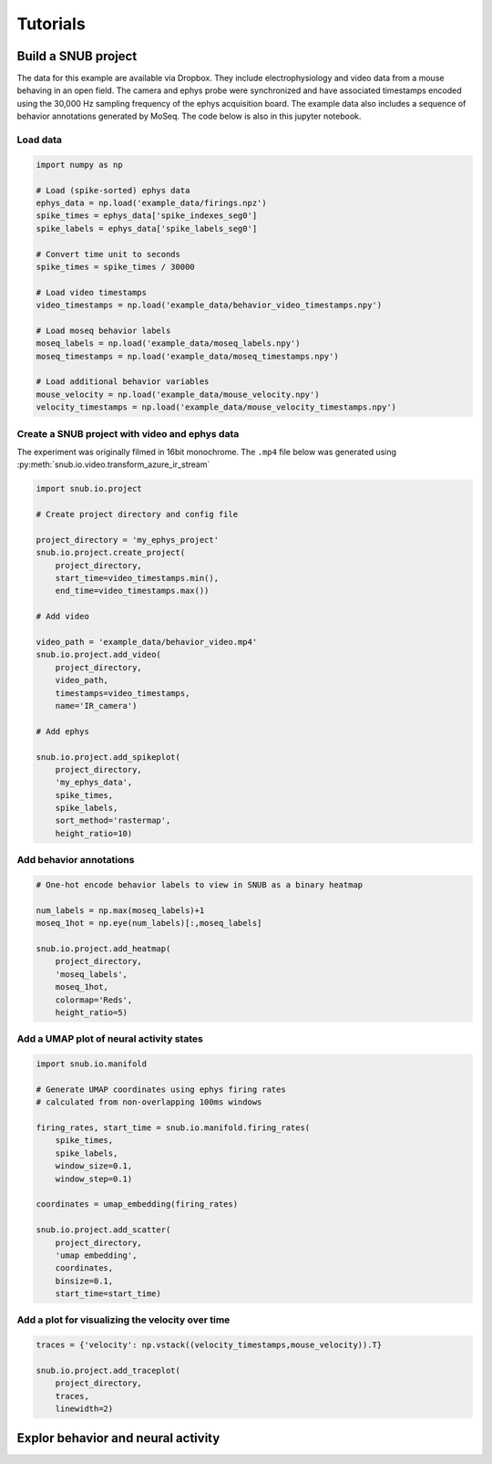 Tutorials
=========


Build a SNUB project
--------------------

The data for this example are available via Dropbox. They include electrophysiology 
and video data from a mouse behaving in an open field. The camera and ephys 
probe were synchronized and have associated timestamps encoded using the 
30,000 Hz sampling frequency of the ephys acquisition board. The example data
also includes a sequence of behavior annotations generated by MoSeq.
The code below is also in this jupyter notebook. 

Load data
~~~~~~~~~

.. code-block:: python

    import numpy as np

    # Load (spike-sorted) ephys data
    ephys_data = np.load('example_data/firings.npz')
    spike_times = ephys_data['spike_indexes_seg0']
    spike_labels = ephys_data['spike_labels_seg0']

    # Convert time unit to seconds
    spike_times = spike_times / 30000

    # Load video timestamps
    video_timestamps = np.load('example_data/behavior_video_timestamps.npy')

    # Load moseq behavior labels
    moseq_labels = np.load('example_data/moseq_labels.npy')
    moseq_timestamps = np.load('example_data/moseq_timestamps.npy')

    # Load additional behavior variables
    mouse_velocity = np.load('example_data/mouse_velocity.npy')
    velocity_timestamps = np.load('example_data/mouse_velocity_timestamps.npy')




Create a SNUB project with video and ephys data
~~~~~~~~~~~~~~~~~~~~~~~~~~~~~~~~~~~~~~~~~~~~~~~

The experiment was originally filmed in 16bit monochrome. The ``.mp4``
file below was generated using :py:meth:`snub.io.video.transform_azure_ir_stream`

.. code-block:: python

    import snub.io.project

    # Create project directory and config file

    project_directory = 'my_ephys_project'
    snub.io.project.create_project(
        project_directory, 
        start_time=video_timestamps.min(),
        end_time=video_timestamps.max())

    # Add video

    video_path = 'example_data/behavior_video.mp4'
    snub.io.project.add_video(
        project_directory, 
        video_path, 
        timestamps=video_timestamps,
        name='IR_camera')

    # Add ephys

    snub.io.project.add_spikeplot(
        project_directory, 
        'my_ephys_data',
        spike_times,
        spike_labels,
        sort_method='rastermap',
        height_ratio=10)


Add behavior annotations
~~~~~~~~~~~~~~~~~~~~~~~~

.. code-block:: python

    # One-hot encode behavior labels to view in SNUB as a binary heatmap

    num_labels = np.max(moseq_labels)+1
    moseq_1hot = np.eye(num_labels)[:,moseq_labels]

    snub.io.project.add_heatmap(
        project_directory, 
        'moseq_labels',
        moseq_1hot,
        colormap='Reds',
        height_ratio=5)


Add a UMAP plot of neural activity states
~~~~~~~~~~~~~~~~~~~~~~~~~~~~~~~~~~~~~~~~~

.. code-block:: python

    import snub.io.manifold

    # Generate UMAP coordinates using ephys firing rates
    # calculated from non-overlapping 100ms windows

    firing_rates, start_time = snub.io.manifold.firing_rates(
        spike_times,
        spike_labels,
        window_size=0.1,
        window_step=0.1)

    coordinates = umap_embedding(firing_rates)

    snub.io.project.add_scatter(
        project_directory,
        'umap embedding',
        coordinates,
        binsize=0.1,
        start_time=start_time)


Add a plot for visualizing the velocity over time
~~~~~~~~~~~~~~~~~~~~~~~~~~~~~~~~~~~~~~~~~~~~~~~~~

.. code-block:: python

    traces = {'velocity': np.vstack((velocity_timestamps,mouse_velocity)).T}
    
    snub.io.project.add_traceplot(
        project_directory,
        traces,
        linewidth=2)



Explor behavior and neural activity
-----------------------------------





